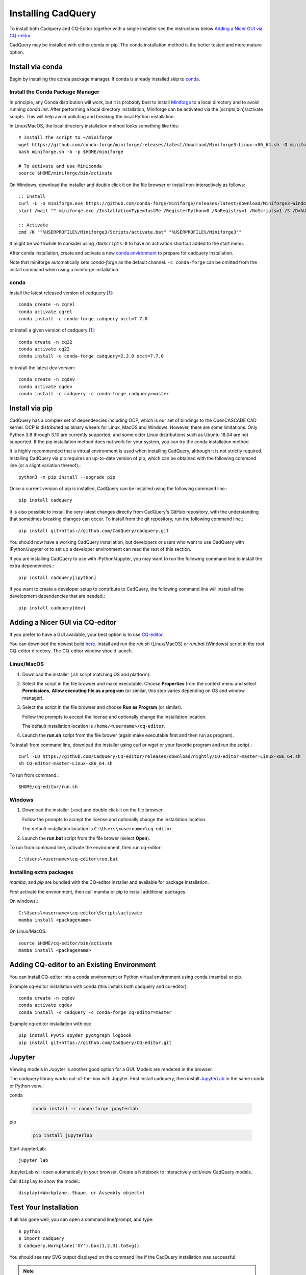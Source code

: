 .. _installation:


Installing CadQuery
===================

To install both Cadquery and CQ-Editor together with a single installer see the instructions below `Adding a Nicer GUI via CQ-editor`_.

CadQuery may be installed with either conda or pip.  The conda installation method is the better tested and more mature option.


Install via conda
------------------

Begin by installing the conda package manager.  If conda is already installed skip to `conda`_.


Install the Conda Package Manager
``````````````````````````````````

In principle, any Conda distribution will work, but it is probably best to install `Miniforge <https://github.com/conda-forge/miniforge>`_ to a local directory and to avoid running `conda init`. After performing a local directory installation, Miniforge can be activated via the [scripts,bin]/activate scripts. This will help avoid polluting and breaking the local Python installation.

In Linux/MacOS, the local directory installation method looks something like this::

    # Install the script to ~/miniforge
    wget https://github.com/conda-forge/miniforge/releases/latest/download/Miniforge3-Linux-x86_64.sh -O miniforge.sh
    bash miniforge.sh -b -p $HOME/miniforge

    # To activate and use Miniconda
    source $HOME/miniforge/bin/activate


On Windows, download the installer and double click it on the file browser or install non-interactively as follows::

    :: Install
    curl -L -o miniforge.exe https://github.com/conda-forge/miniforge/releases/latest/download/Miniforge3-Windows-x86_64.exe
    start /wait "" miniforge.exe /InstallationType=JustMe /RegisterPython=0 /NoRegistry=1 /NoScripts=1 /S /D=%USERPROFILE%\Miniforge3

    :: Activate
    cmd /K ""%USERPROFILE%/Miniforge3/Scripts/activate.bat" "%USERPROFILE%/Miniforge3""

It might be worthwhile to consider using ``/NoScripts=0`` to have an activation shortcut added to the start menu.

After conda installation, create and activate a new `conda environment <https://conda.io/projects/conda/en/latest/user-guide/tasks/manage-environments.html>`_ to prepare for cadquery installation.

Note that miniforge automatically sets *conda-forge* as the default channel.  ``-c conda-forge`` can be omitted from the install command when using a miniforge installation.


conda
`````

Install the latest released version of cadquery [#f1]_::

    conda create -n cqrel
    conda activate cqrel
    conda install -c conda-forge cadquery occt=7.7.0

or install a given version of cadquery [#f1]_::

    conda create -n cq22
    conda activate cq22
    conda install -c conda-forge cadquery=2.2.0 occt=7.7.0

or install the latest dev version::

    conda create -n cqdev
    conda activate cqdev
    conda install -c cadquery -c conda-forge cadquery=master


Install via pip
---------------

CadQuery has a complex set of dependencies including OCP, which is our set of bindings to the OpenCASCADE CAD kernel. OCP is distributed as binary wheels for Linux, MacOS and Windows. However, there are some limitations. Only Python 3.8 through 3.10 are currently supported, and some older Linux distributions such as Ubuntu 18.04 are not supported. If the pip installation method does not work for your system, you can try the conda installation method.

It is highly recommended that a virtual environment is used when installing CadQuery, although it is not strictly required. Installing CadQuery via pip requires an up-to-date version of pip, which can be obtained with the following command line (or a slight variation thereof).::

    python3 -m pip install --upgrade pip

Once a current version of pip is installed, CadQuery can be installed using the following command line.::

    pip install cadquery

It is also possible to install the very latest changes directly from CadQuery's GitHub repository, with the understanding that sometimes breaking changes can occur. To install from the git repository, run the following command line.::

    pip install git+https://github.com/CadQuery/cadquery.git

You should now have a working CadQuery installation, but developers or users who want to use CadQuery with IPython/Jupyter or to set up a developer environment can read the rest of this section.

If you are installing CadQuery to use with IPython/Jupyter, you may want to run the following command line to install the extra dependencies.::

    pip install cadquery[ipython]

If you want to create a developer setup to contribute to CadQuery, the following command line will install all the development dependencies that are needed.::

    pip install cadquery[dev]


Adding a Nicer GUI via CQ-editor
--------------------------------------------------------

If you prefer to have a GUI available, your best option is to use
`CQ-editor <https://github.com/CadQuery/CQ-editor>`_.


You can download the newest build `here`_. Install and run the *run.sh* (Linux/MacOS) or *run.bat* (Windows) script in the root CQ-editor directory. The CQ-editor window should launch.

.. _here: https://github.com/CadQuery/CQ-editor/releases/tag/nightly

Linux/MacOS
```````````

1. Download the installer (.sh script matching OS and platform).

2. Select the script in the file browser and make executable.  Choose **Properties** from the context menu and select **Permissions**, **Allow executing file as a program** (or similar, this step varies depending on OS and window manager).

3. Select the script in the file browser and choose **Run as Program** (or similar).

   Follow the prompts to accept the license and optionally change the installation location.

   The default installation location is ``/home/<username>/cq-editor``.

4. Launch the **run.sh** script from the file brower (again make executable first and then run as program).


To install from command line, download the installer using curl or wget or your favorite program and run the script.::

    curl -LO https://github.com/CadQuery/CQ-editor/releases/download/nightly/CQ-editor-master-Linux-x86_64.sh
    sh CQ-editor-master-Linux-x86_64.sh


To run from command.::

    $HOME/cq-editor/run.sh


Windows
```````

1. Download the installer (.exe) and double click it on the file browser.

   Follow the prompts to accept the license and optionally change the installation location.

   The default installation location is ``C:\Users\<username>\cq-editor``.

2. Launch the **run.bat** script from the file brower (select **Open**).


To run from command line, activate the environment, then run cq-editor::

    C:\Users\<username>\cq-editor\run.bat


Installing extra packages
```````````````````````````

*mamba*, and *pip* are bundled with the CQ-editor installer and available for package installation.

First activate the environment, then call mamba or pip to install additional packages.

On windows.::

    C:\Users\<username>\cq-editor\Scripts\activate
    mamba install <packagename>

On Linux/MacOS. ::

    source $HOME/cq-editor/bin/activate
    mamba install <packagename>


Adding CQ-editor to an Existing Environment
--------------------------------------------

You can install CQ-editor into a conda environment or Python virtual environment using conda (mamba) or pip.

Example cq-editor installation with conda (this installs both cadquery and cq-editor)::

    conda create -n cqdev
    conda activate cqdev
    conda install -c cadquery -c conda-forge cq-editor=master


Example cq-editor installation with pip::

    pip install PyQt5 spyder pyqtgraph logbook
    pip install git+https://github.com/CadQuery/CQ-editor.git


Jupyter
-------

Viewing models in Jupyter is another good option for a GUI.  Models are rendered in the browser.

The cadquery library works out-of-the-box with Jupyter.
First install cadquery, then install JupyterLab_ in the same conda or Python venv.:

conda

    .. code-block::

       conda install -c conda-forge jupyterlab

pip

    .. code-block::

       pip install jupyterlab


Start JupyterLab::

    jupyter lab


JupyterLab will open automatically in your browser.  Create a Notebook to interactively edit/view CadQuery models.

Call ``display`` to show the model.::

    display(<Workplane, Shape, or Assembly object>)


.. _JupyterLab: https://jupyterlab.readthedocs.io/en/stable/getting_started/installation.html


Test Your Installation
------------------------

If all has gone well, you can open a command line/prompt, and type::

      $ python
      $ import cadquery
      $ cadquery.Workplane('XY').box(1,2,3).toSvg()

You should see raw SVG output displayed on the command line if the CadQuery installation was successful.


.. note::

   .. [#f1] Installation of the latest release (version 2.2.0) with conda requires you to specify the version of the OCCT dependency.
      Typically this is not required as the dependencies are managed automatically.
